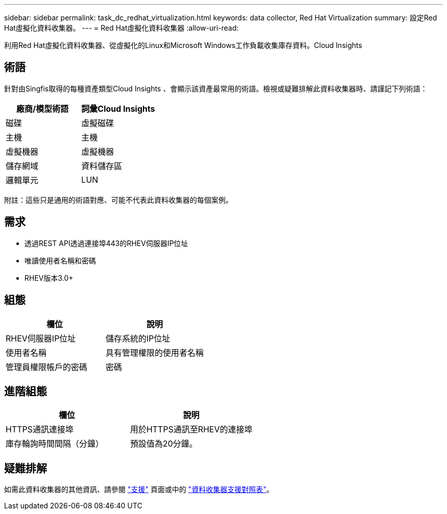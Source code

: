 ---
sidebar: sidebar 
permalink: task_dc_redhat_virtualization.html 
keywords: data collector, Red Hat Virtualization 
summary: 設定Red Hat虛擬化資料收集器。 
---
= Red Hat虛擬化資料收集器
:allow-uri-read: 


[role="lead"]
利用Red Hat虛擬化資料收集器、從虛擬化的Linux和Microsoft Windows工作負載收集庫存資料。Cloud Insights



== 術語

針對由Singfis取得的每種資產類型Cloud Insights 、會顯示該資產最常用的術語。檢視或疑難排解此資料收集器時、請謹記下列術語：

[cols="2*"]
|===
| 廠商/模型術語 | 詞彙Cloud Insights 


| 磁碟 | 虛擬磁碟 


| 主機 | 主機 


| 虛擬機器 | 虛擬機器 


| 儲存網域 | 資料儲存區 


| 邏輯單元 | LUN 
|===
附註：這些只是通用的術語對應、可能不代表此資料收集器的每個案例。



== 需求

* 透過REST API透過連接埠443的RHEV伺服器IP位址
* 唯讀使用者名稱和密碼
* RHEV版本3.0+




== 組態

[cols="2*"]
|===
| 欄位 | 說明 


| RHEV伺服器IP位址 | 儲存系統的IP位址 


| 使用者名稱 | 具有管理權限的使用者名稱 


| 管理員權限帳戶的密碼 | 密碼 
|===


== 進階組態

[cols="2*"]
|===
| 欄位 | 說明 


| HTTPS通訊連接埠 | 用於HTTPS通訊至RHEV的連接埠 


| 庫存輪詢時間間隔（分鐘） | 預設值為20分鐘。 
|===


== 疑難排解

如需此資料收集器的其他資訊、請參閱 link:concept_requesting_support.html["支援"] 頁面或中的 link:https://docs.netapp.com/us-en/cloudinsights/CloudInsightsDataCollectorSupportMatrix.pdf["資料收集器支援對照表"]。
